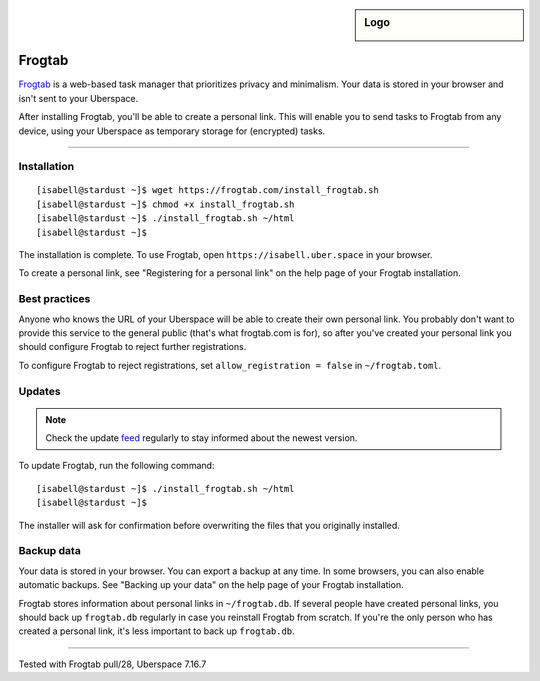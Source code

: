.. highlight:: console

.. author:: Dave Wilding <https://github.com/dwilding>

.. tag:: privacy
.. tag:: web

.. sidebar:: Logo

  .. image:: _static/images/frogtab.svg
      :align: center

#######
Frogtab
#######

.. tag_list::

Frogtab_ is a web-based task manager that prioritizes privacy and minimalism. Your data is stored in your browser and isn't sent to your Uberspace.

After installing Frogtab, you'll be able to create a personal link. This will enable you to send tasks to Frogtab from any device, using your Uberspace as temporary storage for (encrypted) tasks.

----

Installation
============

::

[isabell@stardust ~]$ wget https://frogtab.com/install_frogtab.sh
[isabell@stardust ~]$ chmod +x install_frogtab.sh
[isabell@stardust ~]$ ./install_frogtab.sh ~/html
[isabell@stardust ~]$

The installation is complete. To use Frogtab, open ``https://isabell.uber.space`` in your browser.

To create a personal link, see "Registering for a personal link" on the help page of your Frogtab installation.

Best practices
==============

Anyone who knows the URL of your Uberspace will be able to create their own personal link. You probably don't want to provide this service to the general public (that's what frogtab.com is for), so after you've created your personal link you should configure Frogtab to reject further registrations.

To configure Frogtab to reject registrations, set ``allow_registration = false`` in ``~/frogtab.toml``.

Updates
=======

.. note:: Check the update feed_ regularly to stay informed about the newest version.

To update Frogtab, run the following command:

::

[isabell@stardust ~]$ ./install_frogtab.sh ~/html
[isabell@stardust ~]$

The installer will ask for confirmation before overwriting the files that you originally installed.

Backup data
===========

Your data is stored in your browser. You can export a backup at any time. In some browsers, you can also enable automatic backups. See "Backing up your data" on the help page of your Frogtab installation.

Frogtab stores information about personal links in ``~/frogtab.db``. If several people have created personal links, you should back up ``frogtab.db`` regularly in case you reinstall Frogtab from scratch. If you're the only person who has created a personal link, it's less important to back up ``frogtab.db``.

.. _Frogtab: https://frogtab.com
.. _feed: https://frogtab.com/changes.xml

----

Tested with Frogtab pull/28, Uberspace 7.16.7

.. author_list::
